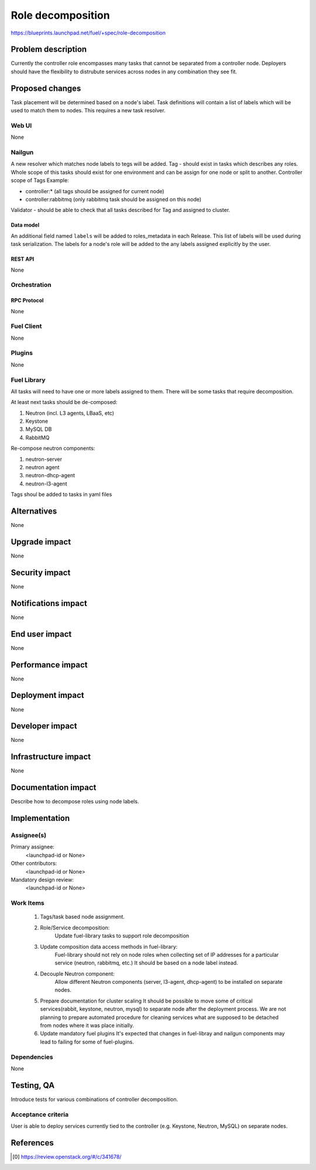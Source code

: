 ..
 This work is licensed under a Creative Commons Attribution 3.0 Unported
 License.

 http://creativecommons.org/licenses/by/3.0/legalcode

==========================================
Role decomposition
==========================================

https://blueprints.launchpad.net/fuel/+spec/role-decomposition


--------------------
Problem description
--------------------

Currently the controller role encompasses many tasks that cannot be separated
from a controller node. Deployers should have the flexibility to distrubute
services across nodes in any combination they see fit.


----------------
Proposed changes
----------------

Task placement will be determined based on a node's label. Task definitions
will contain a list of labels which will be used to match them to nodes.
This requires a new task resolver.

Web UI
======

None

Nailgun
=======

A new resolver which matches node labels to tegs will be added.
Tag - should exist in tasks which describes any roles.
Whole scope of this tasks should exist for one environment
and can be assign for one node or split to another.
Controller scope of Tags Example:

- controller:* (all tags should be assigned for current node)
- controller:rabbitmq (only rabbitmq task should be assigned on this node)

Validator - should be able to check that all tasks described for Tag
and assigned to cluster.

Data model
----------

An additional field named ``labels`` will be added to roles_metadata in each
Release. This list of labels will be used during task serialization. The
labels for a node's role will be added to the any labels assigned explicitly
by the user.


REST API
--------
None

Orchestration
=============


RPC Protocol
------------

None

Fuel Client
===========

None

Plugins
=======

None

Fuel Library
============

All tasks will need to have one or more labels assigned to them. There will
be some tasks that require decomposition.

At least next tasks should be de-composed:

1. Neutron (incl. L3 agents, LBaaS, etc)
2. Keystone
3. MySQL DB
4. RabbitMQ

Re-compose neutron components:

1. neutron-server
2. neutron agent
3. neutron-dhcp-agent
4. neutron-l3-agent

Tags shoul be added to tasks in yaml files

------------
Alternatives
------------

None

--------------
Upgrade impact
--------------

None

---------------
Security impact
---------------

None

--------------------
Notifications impact
--------------------

None

---------------
End user impact
---------------

None

------------------
Performance impact
------------------

None

-----------------
Deployment impact
-----------------

None

----------------
Developer impact
----------------

None

---------------------
Infrastructure impact
---------------------

None

--------------------
Documentation impact
--------------------

Describe how to decompose roles using node labels.

--------------
Implementation
--------------

Assignee(s)
===========


Primary assignee:
  <launchpad-id or None>

Other contributors:
  <launchpad-id or None>

Mandatory design review:
  <launchpad-id or None>


Work Items
==========

 #. Tags/task based node assignment.
 #. Role/Service decomposition:
     Update fuel-library tasks to support role decomposition
 #. Update composition data access methods in fuel-library:
     Fuel-library should not rely on node roles when collecting set of
     IP addresses for a particular service (neutron, rabbitmq, etc.)
     It should be based on a node label instead.
 #. Decouple Neutron component:
     Allow different Neutron components (server, l3-agent, dhcp-agent) to
     be installed on separate nodes.
 #. Prepare documentation for cluster scaling
    It should be possible to move some of critical
    services(rabbit, keystone, neutron, mysql) to separate node after the
    deployment process. We are not planning to prepare automated procedure
    for cleaning services what are supposed to be detached from nodes where
    it was place initially.
 #. Update mandatory fuel plugins
    It's expected that changes in fuel-libray and nailgun components
    may lead to failing for some of fuel-plugins.



Dependencies
============

None

------------
Testing, QA
------------

Introduce tests for various combinations of controller decomposition.

Acceptance criteria
===================

User is able to deploy services currently tied to the controller (e.g. Keystone,
Neutron, MySQL) on separate nodes.

----------
References
----------

.. [0] https://review.openstack.org/#/c/341678/
